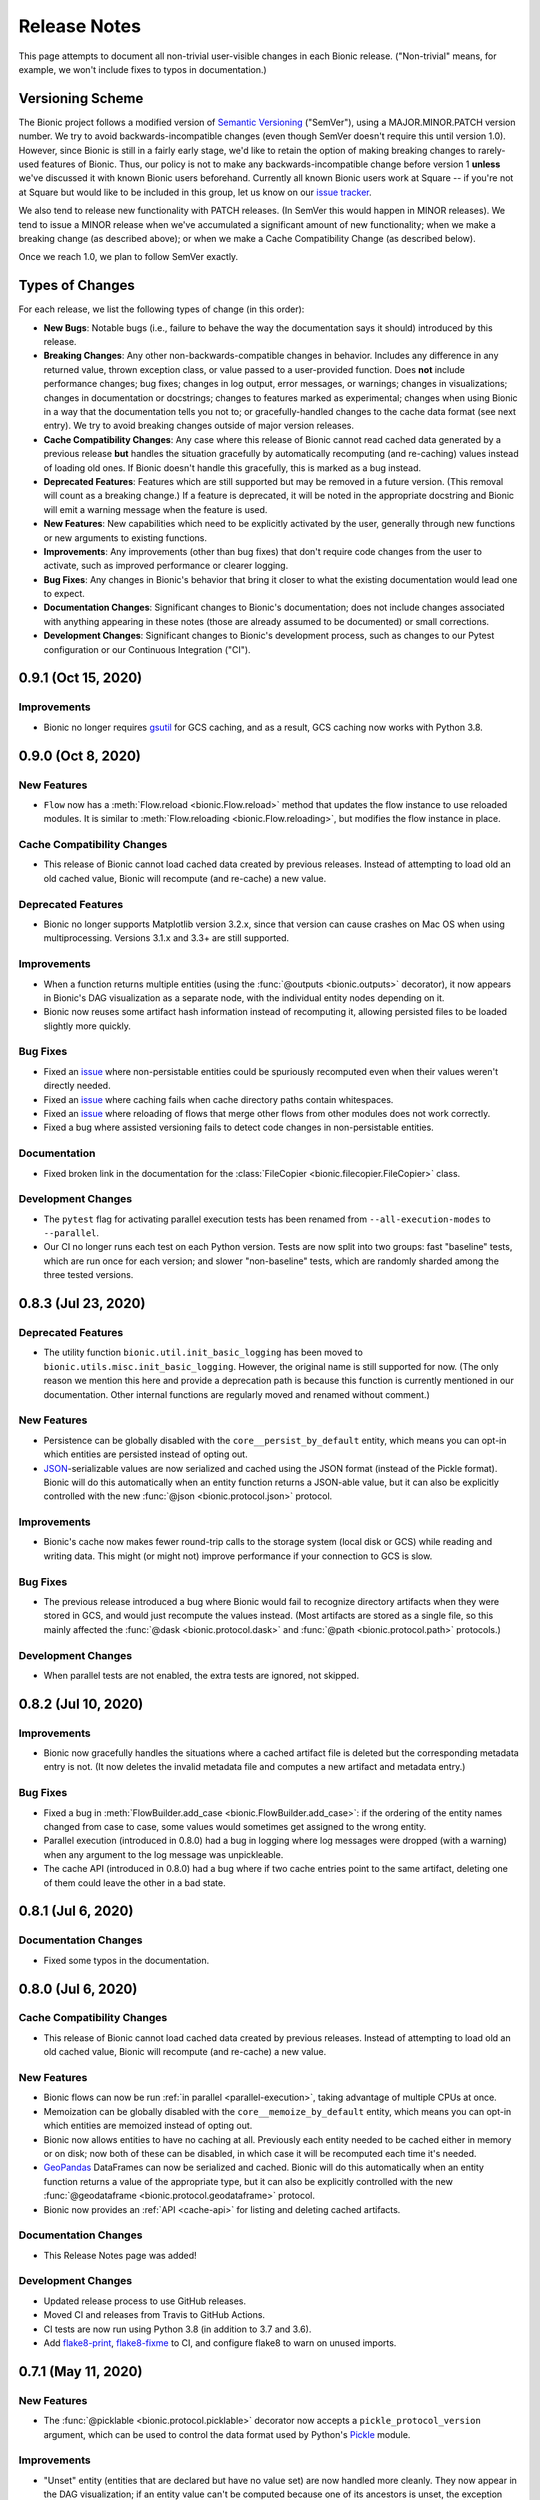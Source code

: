 =============
Release Notes
=============

This page attempts to document all non-trivial user-visible changes in each Bionic
release. ("Non-trivial" means, for example, we won't include fixes to typos in
documentation.)

Versioning Scheme
-----------------

The Bionic project follows a modified version of `Semantic Versioning
<https://semver.org/spec/v2.0.0.html>`_ ("SemVer"), using a MAJOR.MINOR.PATCH version
number. We try to avoid backwards-incompatible changes (even though SemVer doesn't
require this until version 1.0). However, since Bionic is still in a fairly early
stage, we'd like to retain the option of making breaking changes to rarely-used
features of Bionic. Thus, our policy is not to make any backwards-incompatible change
before version 1 **unless** we've discussed it with known Bionic users beforehand.
Currently all known Bionic users work at Square -- if you're not at Square but would
like to be included in this group, let us know on our `issue tracker
<https://github.com/square/bionic/issues>`_.

We also tend to release new functionality with PATCH releases. (In SemVer this would
happen in MINOR releases). We tend to issue a MINOR release when we've accumulated a
significant amount of new functionality; when we make a breaking change (as described
above); or when we make a Cache Compatibility Change (as described below).

Once we reach 1.0, we plan to follow SemVer exactly.

Types of Changes
----------------

For each release, we list the following types of change (in this order):

- **New Bugs**: Notable bugs (i.e., failure to behave the way the documentation
  says it should) introduced by this release.
- **Breaking Changes**: Any other non-backwards-compatible changes in behavior.
  Includes any difference in any returned value, thrown exception class, or
  value passed to a user-provided function. Does **not** include performance
  changes; bug fixes; changes in log output, error messages, or warnings;
  changes in visualizations; changes in documentation or docstrings; changes to
  features marked as experimental; changes when using Bionic in a way that the
  documentation tells you not to; or gracefully-handled changes to the cache data
  format (see next entry). We try to avoid breaking changes outside of major version
  releases.
- **Cache Compatibility Changes**: Any case where this release of Bionic cannot read
  cached data generated by a previous release **but** handles the situation
  gracefully by automatically recomputing (and re-caching) values instead of
  loading old ones. If Bionic doesn't handle this gracefully, this is marked as
  a bug instead.
- **Deprecated Features**: Features which are still supported but may be
  removed in a future version. (This removal will count as a breaking change.)
  If a feature is deprecated, it will be noted in the appropriate docstring
  and Bionic will emit a warning message when the feature is used.
- **New Features**: New capabilities which need to be explicitly activated by
  the user, generally through new functions or new arguments to existing
  functions.
- **Improvements**: Any improvements (other than bug fixes) that don't require code
  changes from the user to activate, such as improved performance or clearer logging.
- **Bug Fixes**: Any changes in Bionic's behavior that bring it closer to what the
  existing documentation would lead one to expect.
- **Documentation Changes**: Significant changes to Bionic's documentation;
  does not include changes associated with anything appearing in these notes
  (those are already assumed to be documented) or small corrections.
- **Development Changes**: Significant changes to Bionic's development process, such
  as changes to our Pytest configuration or our Continuous Integration ("CI").

.. Upcoming Version (Not Yet Released)
.. -----------------------------------

.. Record any notable changes in this section. When we update the current version,
   add a new version heading below, and then comment out the heading above until more
   changes are added. This way, the "Upcoming Version" section will be never be visible
   in the "stable" docs (corresponding to the last release) but will be visible in the
   "latest" docs (corresponding to the master branch).

0.9.1 (Oct 15, 2020)
--------------------

Improvements
............

- Bionic no longer requires `gsutil <https://cloud.google.com/storage/docs/gsutil>`_
  for GCS caching, and as a result, GCS caching now works with Python 3.8.

0.9.0 (Oct 8, 2020)
--------------------

New Features
............

- ``Flow`` now has a :meth:`Flow.reload <bionic.Flow.reload>` method that
  updates the flow instance to use reloaded modules. It is similar to
  :meth:`Flow.reloading <bionic.Flow.reloading>`, but modifies the flow instance in
  place.

Cache Compatibility Changes
...........................

- This release of Bionic cannot load cached data created by previous releases.
  Instead of attempting to load old an old cached value, Bionic will recompute
  (and re-cache) a new value.

Deprecated Features
...................

- Bionic no longer supports Matplotlib version 3.2.x, since that version can cause
  crashes on Mac OS when using multiprocessing. Versions 3.1.x and 3.3+ are still
  supported.

Improvements
............

- When a function returns multiple entities (using the :func:`@outputs
  <bionic.outputs>` decorator), it now appears in Bionic's DAG visualization as a
  separate node, with the individual entity nodes depending on it.
- Bionic now reuses some artifact hash information instead of recomputing it, allowing
  persisted files to be loaded slightly more quickly.

Bug Fixes
.........

- Fixed an `issue <https://github.com/square/bionic/issues/111>`__ where non-persistable
  entities could be spuriously recomputed even when their values weren't directly
  needed.
- Fixed an `issue <https://github.com/square/bionic/issues/229>`__ where caching fails
  when cache directory paths contain whitespaces.
- Fixed an `issue <https://github.com/square/bionic/issues/233>`__ where reloading of
  flows that merge other flows from other modules does not work correctly.
- Fixed a bug where assisted versioning fails to detect code changes in non-persistable
  entities.

Documentation
.............

- Fixed broken link in the documentation for the
  :class:`FileCopier <bionic.filecopier.FileCopier>` class.

Development Changes
...................

- The ``pytest`` flag for activating parallel execution tests has been renamed from
  ``--all-execution-modes`` to ``--parallel``.
- Our CI no longer runs each test on each Python version. Tests are now split into two
  groups: fast "baseline" tests, which are run once for each version; and slower
  "non-baseline" tests, which are randomly sharded among the three tested versions.

0.8.3 (Jul 23, 2020)
--------------------

Deprecated Features
...................

- The utility function ``bionic.util.init_basic_logging`` has been moved to
  ``bionic.utils.misc.init_basic_logging``. However, the original name is still
  supported for now. (The only reason we mention this here and provide a deprecation
  path is because this function is currently mentioned in our documentation. Other
  internal functions are regularly moved and renamed without comment.)

New Features
............

- Persistence can be globally disabled with the ``core__persist_by_default`` entity,
  which means you can opt-in which entities are persisted instead of opting out.
- `JSON <https://www.json.org/json-en.html>`_-serializable values are now serialized and
  cached using the JSON format (instead of the Pickle format). Bionic will do this
  automatically when an entity function returns a JSON-able value, but it can also be
  explicitly controlled with the new :func:`@json <bionic.protocol.json>` protocol.

Improvements
............

- Bionic's cache now makes fewer round-trip calls to the storage system (local disk
  or GCS) while reading and writing data. This might (or might not) improve performance
  if your connection to GCS is slow.

Bug Fixes
.........

- The previous release introduced a bug where Bionic would fail to recognize
  directory artifacts when they were stored in GCS, and would just recompute the values
  instead. (Most artifacts are stored as a single file, so this mainly affected the
  :func:`@dask <bionic.protocol.dask>` and :func:`@path <bionic.protocol.path>`
  protocols.)

Development Changes
...................

- When parallel tests are not enabled, the extra tests are ignored, not skipped.

0.8.2 (Jul 10, 2020)
--------------------

Improvements
............

- Bionic now gracefully handles the situations where a cached artifact file is deleted
  but the corresponding metadata entry is not. (It now deletes the invalid metadata file
  and computes a new artifact and metadata entry.)

Bug Fixes
.........

- Fixed a bug in :meth:`FlowBuilder.add_case <bionic.FlowBuilder.add_case>`: if the
  ordering of the entity names changed from case to case, some values would sometimes
  get assigned to the wrong entity.
- Parallel execution (introduced in 0.8.0) had a bug in logging where log messages were
  dropped (with a warning) when any argument to the log message was unpickleable.
- The cache API (introduced in 0.8.0) had a bug where if two cache entries point to the
  same artifact, deleting one of them could leave the other in a bad state.

0.8.1 (Jul 6, 2020)
--------------------

Documentation Changes
.....................

- Fixed some typos in the documentation.

0.8.0 (Jul 6, 2020)
--------------------

Cache Compatibility Changes
...........................

- This release of Bionic cannot load cached data created by previous releases.
  Instead of attempting to load old an old cached value, Bionic will recompute
  (and re-cache) a new value.

New Features
............

- Bionic flows can now be run :ref:`in parallel <parallel-execution>`, taking advantage
  of multiple CPUs at once.
- Memoization can be globally disabled with the ``core__memoize_by_default`` entity,
  which means you can opt-in which entities are memoized instead of opting out.
- Bionic now allows entities to have no caching at all. Previously each entity needed
  to be cached either in memory or on disk; now both of these can be disabled, in which
  case it will be recomputed each time it's needed.
- `GeoPandas <https://geopandas.org>`_ DataFrames can now be serialized and cached.
  Bionic will do this automatically when an entity function returns a value of the
  appropriate type, but it can also be explicitly controlled with the new
  :func:`@geodataframe <bionic.protocol.geodataframe>` protocol.
- Bionic now provides an :ref:`API <cache-api>` for listing and deleting cached
  artifacts.

Documentation Changes
.....................

- This Release Notes page was added!

Development Changes
...................

- Updated release process to use GitHub releases.
- Moved CI and releases from Travis to GitHub Actions.
- CI tests are now run using Python 3.8 (in addition to 3.7 and 3.6).
- Add `flake8-print <https://pypi.org/project/flake8-print/>`_, `flake8-fixme
  <https://pypi.org/project/flake8-fixme/>`_ to CI, and configure flake8 to warn on
  unused imports.

0.7.1 (May 11, 2020)
--------------------

New Features
............
- The :func:`@picklable <bionic.protocol.picklable>` decorator now accepts a
  ``pickle_protocol_version`` argument, which can be used to control the data
  format used by Python's `Pickle <https://docs.python.org/3/library/pickle.html>`_
  module.

Improvements
............

- "Unset" entity (entities that are declared but have no value set) are now
  handled more cleanly. They now appear in the DAG visualization; if an entity value
  can't be computed because one of its ancestors is unset, the exception message now
  describes the exact problem and the name of the problematic ancestor; and the
  ``@gather`` decorator now handles "missing" values more consistently by treating them
  as an empty set of values.
- Bionic now uses `version 4
  <https://docs.python.org/3/library/pickle.html#data-stream-format>`_ of the Pickle
  data format by default, so objects larger than 4 GB can be serialized without
  crashing.

Bug Fixes
.........

- The `Protocol Interface`_ now matches what is documented (it had drifted out of
  sync).

.. _Protocol Interface: api/protocols.rst#custom-protocols

0.7.0 (Apr 7, 2020)
-------------------

Cache Compatibility Changes
...........................

- This release of Bionic cannot load cached data created by previous releases.
  Instead of attempting to load old an old cached value, Bionic will recompute
  (and re-cache) a new value.

New Features
............

- :meth:`Flow.render_dag <bionic.Flow.render_dag>` can now output the DAG as SVG in
  addition to existing formats.  When SVG is used, entity docstrings appear as
  tooltips. SVG is the new default format for rendering in Jupyter Notebooks.
- The :func:`@changes_per_run <bionic.changes_per_run>` decorator was added; this
  tells Bionic that a function is non-deterministic and should be re-run for each
  instance of a Flow.

Improvements
............

- Exceptions originating in user-defined entity functions are now reported more
  clearly and include the name of the entity.
- Cache invalidation now takes into account the hashed of immediate
  dependencies (not just top-level ancestors), reducing the number of
  unnecessary invalidations and recomputations.
- The exception message for using protocol decorators with positional arguments
  (such as ``@bn.protocol.frame('parquet')``), which is not allowed, is now
  clearer.

Bug Fixes
.........

- The failure to load cached data from older versions of Bionic, introduced in
  version 0.6.4, was fixed.

Documentation Changes
.....................

- Some missing decorators were added to the `API documentation <api/decorators.rst>`_.
- The installation instructions were updated to work correctly on `Zsh
  <https://www.zsh.org/>`_.

Development Changes
...................

- Adopted the `Black <https://black.readthedocs.io/en/stable/index.html>`_ code
  formatter and configured CI to run it automatically.

0.6.4 (Mar 3, 2020)
-------------------

New Bugs
........

- This release crashed when attempting to load cached data from older versions
  of Bionic. This was fixed in version 0.7.0.

Cache Compatibility Changes
...........................

- This release of Bionic cannot load cached data created by previous releases.
  Instead of attempting to load old an old cached value, Bionic will recompute
  (and re-cache) a new value.

New Features
............

- The :func:`@docs <bionic.docs>` decorator was added, allowing separate docstrings to be
  associated with multiple entities generated by the same function.
- The :func:`@path <bionic.protocol.path>` protocol was added, allowing `Path
  <https://docs.python.org/3/library/pathlib.html>`_ values to work cleanly with
  Bionic's cache.

Improvements
............

- The Bionic cache directory can now be renamed or moved without breaking it.

Deprecated Features
...................

- Attaching a docstring to a function that generates multiple entities (using
  :func:`@outputs <bionic.outputs>`) is deprecated; instead, use the new :func:`@docs <bionic.docs>`
  decorator to specify a seperate docstring for each entity.

Development Changes
...................

- Travis config was updated to always use the most recent versions of all
  dependencies.
- Regression tests were added to check that Bionic is capable of loading cached
  data from the previous versions. (This was intended to catch regressions like
  the one introduced in version 0.5.7, but unfortunately was too late to catch the one
  introduced in this version.)

0.6.3 (Dec 24, 2019)
--------------------

Bug Fixes
.........

- Bionic no longer attempts to initialize `Matplotlib <https://matplotlib.org/>`_ in
  a special way on OS X, which was needed for versions of Matplotlib earlier than
  3.1, but caused crashes for 3.1 and later.

0.6.2 (Dec 13, 2019)
--------------------

Improvements
............

- Entity-specific documentation is now visible in the docstrings for the
  shorthand ``get`` and ``set`` methods, as in
  ``help(flow.get.my_entity_name)``.

0.6.1 (Nov 13, 2019)
--------------------

Bug Fixes
.........

- The failure to load cached data from older versions of Bionic, introduced in
  version 0.5.7, was fixed.

0.6.0 (Nov 7, 2019)
-------------------

Breaking Changes
................

- Bionic no longer supports any Python version below 3.6. In particular, we no
  longer support Python 2.

0.5.7 (Nov 6, 2019)
-------------------

New Bugs
........

- This release crashed when attempting to load cached data from older versions
  of Bionic. This was fixed in version 0.6.1.

New Features
............

- :meth:`Flow.get <bionic.Flow.get>` now has a ``mode`` argument, which can be used to
  retrieve the cached files for entities rather than their in-memory
  representations.
- :meth:`Flow.merge <bionic.Flow.merge>` can now be called with ``keep`` values of
  ``"self"`` or ``"arg"``; these do the same things as ``"old"`` and ``"new"``,
  respectively, but were deemed clearer. The older values are still supported but may
  be deprecated in the future.

Improvements
............

- Bionic is now released as a universal wheel, not just a source distribution.

Deprecated Features
...................

- :meth:`Flow.get <bionic.Flow.get>`'s ``fmt`` argument is deprecated; instead, use
  ``collection``, which does the same thing.  (The name ``fmt`` is confusing,
  since it would seem to do what the new ``mode`` argument does rather than
  what ``collection`` does.)
- :meth:`Flow.export <bionic.Flow.export>` is now deprecated; use the new ``mode``
  argument of :meth:`Flow.get <bionic.Flow.get>` instead.

0.5.6 (Oct 23, 2019)
--------------------

This release had no user-facing changes.

Development Changes
...................

- Bionic releases are now generated automatically by CI.

0.5.5 (Oct 23, 2019)
--------------------

This release had no user-facing changes. It was an attempt to start
automatically releasing via CI, but that didn't work.

0.5.4 (Oct 22, 2019)
--------------------

New Features
............

- The :func:`@yaml <bionic.protocol.yaml>` protocol was added, allowing entities to be
  serialized as YAML files.

Improvements
............

- Bionic no longer uses certain recent features of `PyYAML <https://pyyaml.org/>`_,
  allowing it to be used with PyYAML 3.13. This in turn means it can be used with
  versions of `Apache Beam <https://beam.apache.org/>`_ (such as 2.15.0) which require
  PyYAML to have a version less than 4.0.

0.5.3 (Oct 21, 2019)
--------------------

Bug Fixes
.........

- Fixed a bug where Bionic would sometimes import parts of the `PIL
  <https://pillow.readthedocs.io/en/stable/>`_ module in an order which could cause a
  crash.

0.5.2 (Oct 17, 2019)
--------------------

Bug Fixes
.........

- Fixed the bug introduced in 0.5.0, where ``None`` values could not be cached.

0.5.1 (Oct 11, 2019)
--------------------

New Features
............

- The :func:`@pyplot <bionic.pyplot>` decorator now accepts a ``savefigs_kwargs``
  argument, which can be used to customize Matplotlib's behavior when saving a plot.

Improvements
............

- Matplotlib plots are now saved using ``bbox_inches="tight"`` by default.

Documentation Changes
.....................

- The introductory documentation and tutorials were substantially reworded.

0.5.0 (Oct 9, 2019)
-------------------

New Bugs
........

- This release introduced a bug where Bionic would crash when attempting to
  cache a ``None`` value to disk. The bug was fixed in 0.5.2.

Cache Compatibility Changes
...........................

- This release of Bionic cannot load cached data created by previous releases.
  Instead of attempting to load old an old cached value, Bionic will recompute
  (and re-cache) a new value.

New Features
............

- Bionic now supports :ref:`automatic-versioning` to help reduce the chance
  of forgetting to update the ``@version`` decorator.

Improvements
............

- The "Computed ..." log message is now logged immediately after an entity
  value is computed, so that the total compute time can be more accurately
  estimated from log timestamps.
- Reading cache files is faster now that Bionic uses the C-based PyYAML loader.

Development Changes
...................

- Some Pytest tests are now designated "slow", and will only be run when the
  ``--slow`` option is passed to ``pytest``.

0.4.5 (Oct 8, 2019)
-------------------

Improvements
............

- Chained exceptions are now used (only in Python 3) to report caching errors
  more clearly.
- A clearer error message is reported when attempting to serialize a Pandas
  DataFrame with duplicate column names with Parquet (which doesn't work).
- Writing cache files is faster now that Bionic uses the C-based PyYAML dumper.

Bug Fixes
.........

- Fixed a bug causing entities using :func:`@gather <bionic.gather>` to be spuriously
  recomputed (rather than loaded from the cache) in some situations.

0.4.4 (Oct 4, 2019)
-------------------

New Features
............

- `Dask <https://dask.org/>`_ DataFrames can now be serialized and cached. Bionic will
  do this automatically when an entity function returns a value of the appropriate
  type, but it can also be explicitly controlled with the new :func:`@dask
  <bionic.protocol.dask>` protocol.

0.4.3 (Sep 13, 2019)
--------------------

Documentation Changes
.....................

- Square's `CLA
  <https://gist.github.com/square-cla/0dac5a22575ecf5e4f40825e7de51d5d>`_ was added to
  our `Contributing <contributing.html>`_ page.

0.4.2 (Sep 9, 2019)
-------------------

Improvements
............

- Bionic now uses ``IncompatibleEntityError`` to report problems where the
  user has defined multiple entities in an incompatible way. This is a subclass
  of ``ValueError``, which is what we used before.

Documentation Changes
.....................

- The `Flow Merging <concepts.html#combining-flows>`_ API, released in 0.4.0, is now
  correctly documented.

0.4.1 (Aug 29, 2019)
--------------------

This was our first public release as an open source project. There were no
code changes from the previous release.

Earlier Releases
................

Earlier releases of Bionic were internal to Square and never released on PyPI.
We might never get around to documenting them here.
